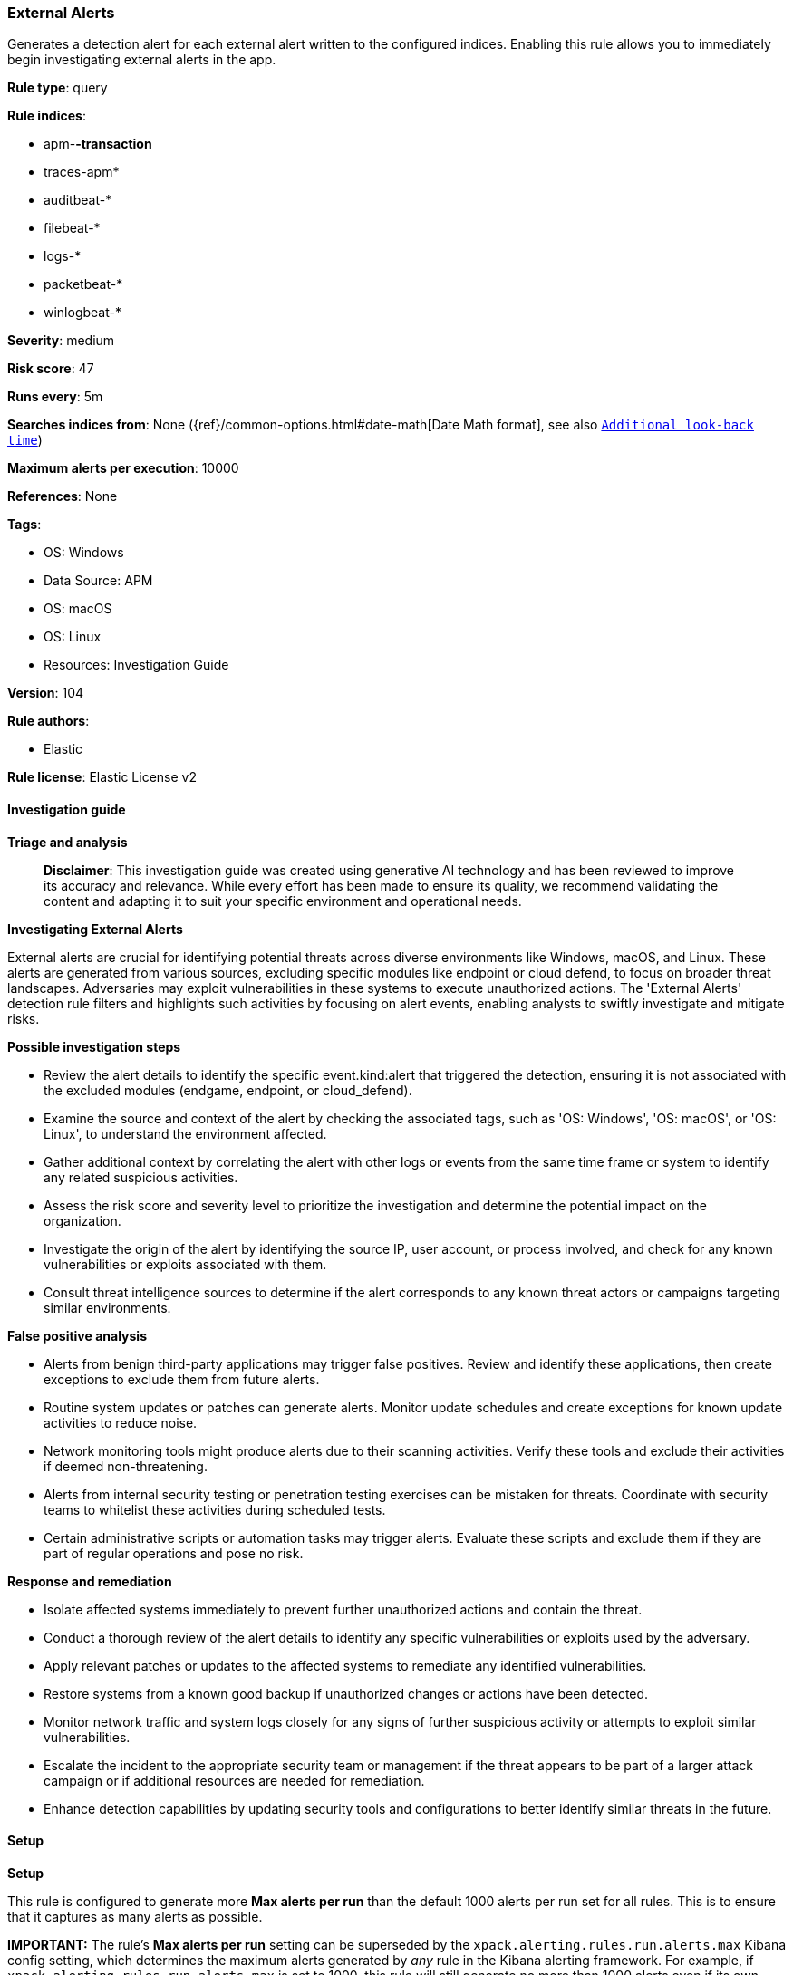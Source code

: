 [[prebuilt-rule-8-14-21-external-alerts]]
=== External Alerts

Generates a detection alert for each external alert written to the configured indices. Enabling this rule allows you to immediately begin investigating external alerts in the app.

*Rule type*: query

*Rule indices*: 

* apm-*-transaction*
* traces-apm*
* auditbeat-*
* filebeat-*
* logs-*
* packetbeat-*
* winlogbeat-*

*Severity*: medium

*Risk score*: 47

*Runs every*: 5m

*Searches indices from*: None ({ref}/common-options.html#date-math[Date Math format], see also <<rule-schedule, `Additional look-back time`>>)

*Maximum alerts per execution*: 10000

*References*: None

*Tags*: 

* OS: Windows
* Data Source: APM
* OS: macOS
* OS: Linux
* Resources: Investigation Guide

*Version*: 104

*Rule authors*: 

* Elastic

*Rule license*: Elastic License v2


==== Investigation guide



*Triage and analysis*


> **Disclaimer**:
> This investigation guide was created using generative AI technology and has been reviewed to improve its accuracy and relevance. While every effort has been made to ensure its quality, we recommend validating the content and adapting it to suit your specific environment and operational needs.


*Investigating External Alerts*


External alerts are crucial for identifying potential threats across diverse environments like Windows, macOS, and Linux. These alerts are generated from various sources, excluding specific modules like endpoint or cloud defend, to focus on broader threat landscapes. Adversaries may exploit vulnerabilities in these systems to execute unauthorized actions. The 'External Alerts' detection rule filters and highlights such activities by focusing on alert events, enabling analysts to swiftly investigate and mitigate risks.


*Possible investigation steps*


- Review the alert details to identify the specific event.kind:alert that triggered the detection, ensuring it is not associated with the excluded modules (endgame, endpoint, or cloud_defend).
- Examine the source and context of the alert by checking the associated tags, such as 'OS: Windows', 'OS: macOS', or 'OS: Linux', to understand the environment affected.
- Gather additional context by correlating the alert with other logs or events from the same time frame or system to identify any related suspicious activities.
- Assess the risk score and severity level to prioritize the investigation and determine the potential impact on the organization.
- Investigate the origin of the alert by identifying the source IP, user account, or process involved, and check for any known vulnerabilities or exploits associated with them.
- Consult threat intelligence sources to determine if the alert corresponds to any known threat actors or campaigns targeting similar environments.


*False positive analysis*


- Alerts from benign third-party applications may trigger false positives. Review and identify these applications, then create exceptions to exclude them from future alerts.
- Routine system updates or patches can generate alerts. Monitor update schedules and create exceptions for known update activities to reduce noise.
- Network monitoring tools might produce alerts due to their scanning activities. Verify these tools and exclude their activities if deemed non-threatening.
- Alerts from internal security testing or penetration testing exercises can be mistaken for threats. Coordinate with security teams to whitelist these activities during scheduled tests.
- Certain administrative scripts or automation tasks may trigger alerts. Evaluate these scripts and exclude them if they are part of regular operations and pose no risk.


*Response and remediation*


- Isolate affected systems immediately to prevent further unauthorized actions and contain the threat.
- Conduct a thorough review of the alert details to identify any specific vulnerabilities or exploits used by the adversary.
- Apply relevant patches or updates to the affected systems to remediate any identified vulnerabilities.
- Restore systems from a known good backup if unauthorized changes or actions have been detected.
- Monitor network traffic and system logs closely for any signs of further suspicious activity or attempts to exploit similar vulnerabilities.
- Escalate the incident to the appropriate security team or management if the threat appears to be part of a larger attack campaign or if additional resources are needed for remediation.
- Enhance detection capabilities by updating security tools and configurations to better identify similar threats in the future.

==== Setup



*Setup*


This rule is configured to generate more **Max alerts per run** than the default 1000 alerts per run set for all rules. This is to ensure that it captures as many alerts as possible.

**IMPORTANT:** The rule's **Max alerts per run** setting can be superseded by the `xpack.alerting.rules.run.alerts.max` Kibana config setting, which determines the maximum alerts generated by _any_ rule in the Kibana alerting framework. For example, if `xpack.alerting.rules.run.alerts.max` is set to 1000, this rule will still generate no more than 1000 alerts even if its own **Max alerts per run** is set higher.

To make sure this rule can generate as many alerts as it's configured in its own **Max alerts per run** setting, increase the `xpack.alerting.rules.run.alerts.max` system setting accordingly.

**NOTE:** Changing `xpack.alerting.rules.run.alerts.max` is not possible in Serverless projects.

==== Rule query


[source, js]
----------------------------------
event.kind:alert and not event.module:(endgame or endpoint or cloud_defend)

----------------------------------

